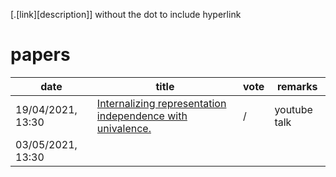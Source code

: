 [.[link][description]] without the dot to include hyperlink
* papers
| date              | title                                                      | vote | remarks      |
|-------------------+------------------------------------------------------------+------+--------------|
| 19/04/2021, 13:30 | [[https://dl.acm.org/doi/pdf/10.1145/3434293][Internalizing representation independence with univalence.]] | /    | youtube talk |
| 03/05/2021, 13:30 |                                                            |      |              |


